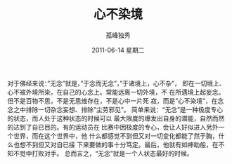 # -*- coding:utf-8 -*-
#+LANGUAGE:  zh
#+TITLE:     心不染境
#+AUTHOR:    孤峰独秀
#+EMAIL:     jixiuf@gmail.com
#+DATE:     2011-06-14 星期二
#+FILETAGS: @Daily
#+DESCRIPTION:
#+KEYWORDS: 
#+OPTIONS:   H:2 num:nil toc:t \n:nil @:t ::t |:t ^:t -:t f:t *:t <:t
#+OPTIONS:   TeX:t LaTeX:t skip:nil d:nil todo:t pri:nil tags:not-in-toc
#+INFOJS_OPT: view:nil toc:nil ltoc:t mouse:underline buttons:0 path:http://orgmode.org/org-info.js
#+EXPORT_SELECT_TAGS: export
#+EXPORT_EXCLUDE_TAGS: noexport

对于佛经来说：”无念”就是，”于念而无念”，”于诸境上，心不杂”，
即在一切境上、心不被外境所染，在自己的心念上。常能远离一切外境，不
在所遇境上起妄念。但不是百物不思，不是无思维存在，不是心中一片死
寂，而是”心不染境”，在念念之中排除一切杂念妄想、排除”尘劳邪见”。
简单来说：“无念”是一种极度专心的状态，而人处于这种状态的时候可以
最大限度的爆发出自身的潜能，自然而然的达到了自已目的。有的运动员在
比赛中因极度的专心，会让人好似进入另外一个世界，而在这个世界中，他
什么都感觉不到但又对一切变化都能了然于胸，什么也想不到但又对自已接
下来要做的事十分笃定。最后，他就有如神助般，在不知不觉中打败对手。
总而言之，“无念”就是一个人状态最好的时候。

